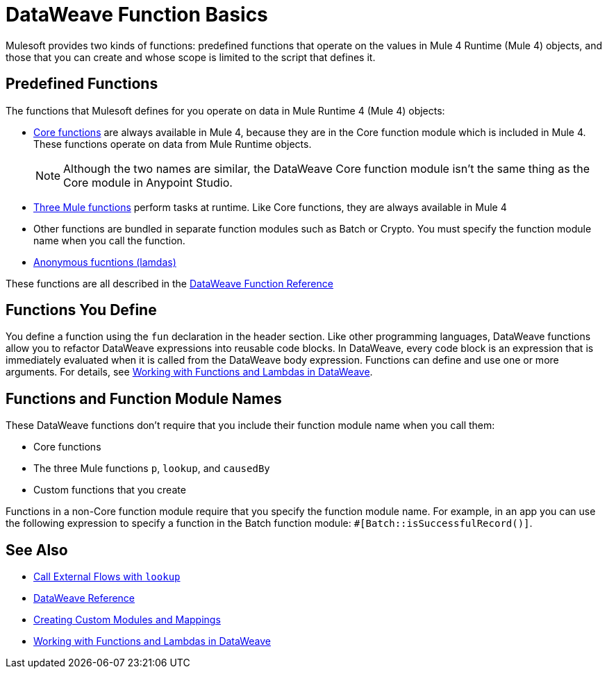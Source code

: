 = DataWeave Function Basics

Mulesoft provides two kinds of functions: predefined functions that operate on the values in Mule 4 Runtime (Mule 4) objects, and those that you can create and whose scope is limited to the script that defines it. 

== Predefined Functions

The functions that Mulesoft defines for you operate on data in Mule Runtime 4 (Mule 4) objects:

* link:dw-core[Core functions] are always available in Mule 4, because they are in the Core function module which is included in Mule 4. These functions operate on data from Mule Runtime objects. 
+
[NOTE]
Although the two names are similar, the DataWeave Core function module isn't the same thing as the Core module in Anypoint Studio.
* link:dataweave-runtime-functions[Three Mule functions] perform tasks at runtime. Like Core functions, they are always available in Mule 4
* Other functions are bundled in separate function modules such as Batch or Crypto. You must specify the function module name when you call the function. 
* link:dataweave-functions-lambda[Anonymous fucntions (lamdas)]

These functions are all described in the link:dw-functions[DataWeave Function Reference]

== Functions You Define

You define a function using the `fun` declaration in the header section. Like other programming languages, DataWeave functions allow you to refactor DataWeave expressions into reusable code blocks. In DataWeave, every code block is an expression that is immediately evaluated when it is called from the DataWeave body expression. Functions can define and use one or more arguments. For details, see link:dataweave-functions-lambdas[Working with Functions and Lambdas in DataWeave].

== Functions and Function Module Names

These DataWeave functions don't require that you include their function module name when you call them:

* Core functions
* The three Mule functions `p`, `lookup`, and `causedBy`
* Custom functions that you create

Functions in a non-Core function module require that you specify the function module name.
For example, in an app you can use the following expression to specify a function in the Batch function module: `#[Batch::isSuccessfulRecord()]`. 

== See Also

* link:dataweave-lookup[Call External Flows with `lookup`]
* link:dw-functions[DataWeave Reference]
* link:dataweave-create-module[Creating Custom Modules and Mappings]
* link:dataweave-functions-lambdas[Working with Functions and Lambdas in DataWeave]